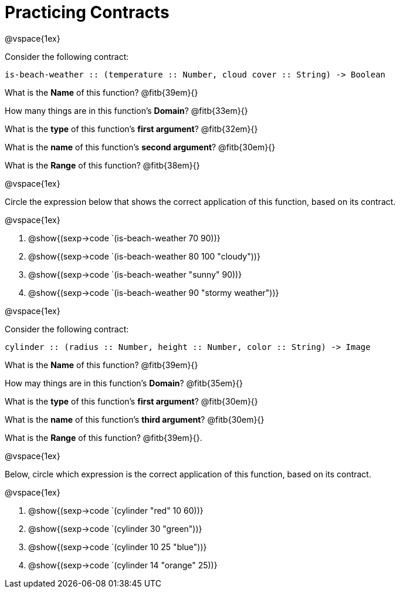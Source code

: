 = Practicing Contracts

@vspace{1ex}

Consider the following contract:

----
is-beach-weather :: (temperature :: Number, cloud cover :: String) -> Boolean
----

What is the *Name* of this function? @fitb{39em}{}

How many things are in this function's  *Domain*? @fitb{33em}{}

What is the *type* of this function's  *first argument*? @fitb{32em}{}

What is the *name* of this function's  *second argument*? @fitb{30em}{}

What is the *Range* of this function? @fitb{38em}{} 

@vspace{1ex}

Circle the expression below that shows the correct application of this function, based on its contract.

@vspace{1ex}

1. @show{(sexp->code `(is-beach-weather 70 90))}

2. @show{(sexp->code `(is-beach-weather 80 100 "cloudy"))}

3. @show{(sexp->code `(is-beach-weather "sunny" 90))}

4. @show{(sexp->code `(is-beach-weather 90 "stormy weather"))}

@vspace{1ex}

Consider the following contract:

----
cylinder :: (radius :: Number, height :: Number, color :: String) -> Image
----

What is the *Name* of this function? @fitb{39em}{}

How may things are in this function's *Domain*? @fitb{35em}{}

What is the *type* of this function's *first argument*? @fitb{30em}{}

What is the *name* of this function's *third argument*? @fitb{30em}{}

What is the *Range* of this function? @fitb{39em}{}.

@vspace{1ex}

Below, circle which expression is the correct application of this function, based on its contract.

@vspace{1ex}

1. @show{(sexp->code `(cylinder "red" 10 60))}

2. @show{(sexp->code `(cylinder 30 "green"))}

3. @show{(sexp->code `(cylinder 10 25 "blue"))}

4. @show{(sexp->code `(cylinder 14 "orange" 25))}

